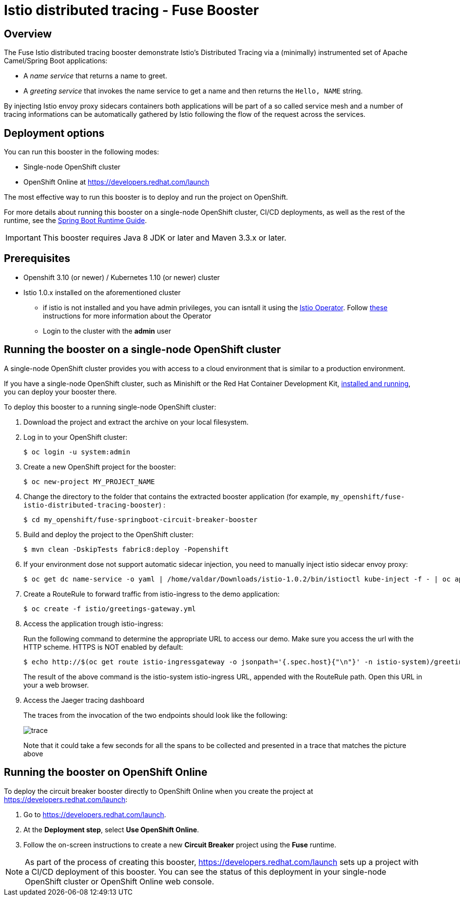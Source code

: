 :launchURL: https://developers.redhat.com/launch
:repoName: fuse-istio-distributed-tracing-booster

= Istio distributed tracing - Fuse Booster

== Overview

The Fuse Istio distributed tracing booster demonstrate Istio’s Distributed Tracing via a (minimally) instrumented set of Apache Camel/Spring Boot applications:

* A _name service_ that returns a name to greet.
* A _greeting service_ that invokes the name service to get a name and then returns the `Hello, NAME` string.

By injecting Istio envoy proxy sidecars containers both applications will be part of a so called service mesh and a number of tracing informations can be automatically gathered by Istio following the flow of the request across the services.

== Deployment options

You can run this booster in the following modes:

* Single-node OpenShift cluster
* OpenShift Online at link:{launchURL}[]

The most effective way to run this booster is to deploy and run the project on OpenShift.

For more details about running this booster on a single-node OpenShift cluster, CI/CD deployments, as well as the rest of the runtime, see the link:http://appdev.openshift.io/docs/spring-boot-runtime.html[Spring Boot Runtime Guide].

IMPORTANT: This booster requires Java 8 JDK or later and Maven 3.3.x or later.

== Prerequisites
* Openshift 3.10 (or newer) / Kubernetes 1.10 (or newer) cluster
* Istio 1.0.x installed on the aforementioned cluster
** if istio is not installed and you have admin privileges, you can isntall it using the link:https://github.com/Maistra/istio-operator[Istio Operator]. Follow link:https://github.com/Maistra/openshift-ansible/blob/maistra-0.1.0-ocp-3.1.0-istio-1.0.0/istio/Installation.md[these] instructions for more information about the Operator
** Login to the cluster with the *admin* user

== Running the booster on a single-node OpenShift cluster
A single-node OpenShift cluster provides you with access to a cloud environment that is similar to a production environment.

If you have a single-node OpenShift cluster, such as Minishift or the Red Hat Container Development Kit, link:http://appdev.openshift.io/docs/minishift-installation.html[installed and running], you can deploy your booster there.

To deploy this booster to a running single-node OpenShift cluster:

. Download the project and extract the archive on your local filesystem.

. Log in to your OpenShift cluster:
+
[source,bash,options="nowrap",subs="attributes+"]
----
$ oc login -u system:admin
----

. Create a new OpenShift project for the booster:
+
[source,bash,options="nowrap",subs="attributes+"]
----
$ oc new-project MY_PROJECT_NAME
----

. Change the directory to the folder that contains the extracted booster application (for example, `my_openshift/{repoName}`) :
+
[source,bash,options="nowrap",subs="attributes+"]
----
$ cd my_openshift/fuse-springboot-circuit-breaker-booster
----

. Build and deploy the project to the OpenShift cluster:
+
[source,bash,options="nowrap",subs="attributes+"]
----
$ mvn clean -DskipTests fabric8:deploy -Popenshift
----

. If your environment dose not support automatic sidecar injection, you need to manually inject istio sidecar envoy proxy:
+
[source,bash,options="nowrap",subs="attributes+"]
----
$ oc get dc name-service -o yaml | /home/valdar/Downloads/istio-1.0.2/bin/istioctl kube-inject -f - | oc apply -f -
----

. Create a RouteRule to forward traffic from istio-ingress to the demo application:
+
[source,bash,options="nowrap",subs="attributes+"]
----
$ oc create -f istio/greetings-gateway.yml
----

. Access the application trough istio-ingress:
+
Run the following command to determine the appropriate URL to access our demo. Make sure you access the url with the HTTP scheme. HTTPS is NOT enabled by default:
+
[source,bash,options="nowrap",subs="attributes+"]
----
$ echo http://$(oc get route istio-ingressgateway -o jsonpath='{.spec.host}{"\n"}' -n istio-system)/greeting/
----
+
The result of the above command is the istio-system istio-ingress URL, appended with the RouteRule path. Open this URL in your a web browser.

. Access the Jaeger tracing dashboard
+
The traces from the invocation of the two endpoints should look like the following:
+
image::doc/trace.png[]
+
Note that it could take a few seconds for all the spans to be collected and presented in a trace that matches the picture above

== Running the booster on OpenShift Online

To deploy the circuit breaker booster directly to OpenShift Online when you create the project at link:{launchURL}[]:

. Go to link:{launchURL}[].
. At the *Deployment step*, select *Use OpenShift Online*.
. Follow the on-screen instructions to create a new *Circuit Breaker* project using the *Fuse* runtime.

NOTE: As part of the process of creating this booster, link:{launchURL}[] sets up a project with a CI/CD deployment of this booster. You can see the status of this deployment in your single-node OpenShift cluster or OpenShift Online web console.
